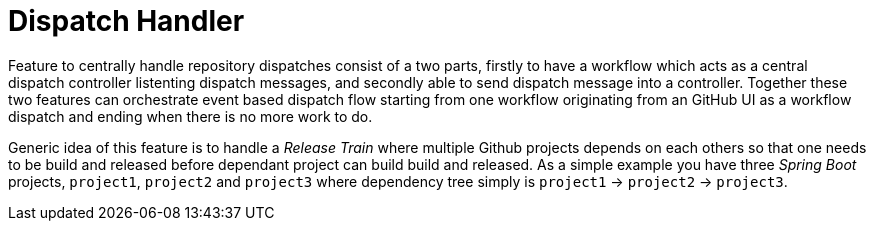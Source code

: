 # Dispatch Handler

Feature to centrally handle repository dispatches consist of a two parts,
firstly to have a workflow which acts as a central dispatch controller
listenting dispatch messages, and secondly able to send dispatch message into
a controller. Together these two features can orchestrate event based dispatch
flow starting from one workflow originating from an GitHub UI as a workflow
dispatch and ending when there is no more work to do.

Generic idea of this feature is to handle a _Release Train_ where multiple
Github projects depends on each others so that one needs to be build and
released before dependant project can build build and released. As a simple
example you have three _Spring Boot_ projects, `project1`,
`project2` and `project3` where dependency tree simply is
`project1` -> `project2` -> `project3`.

